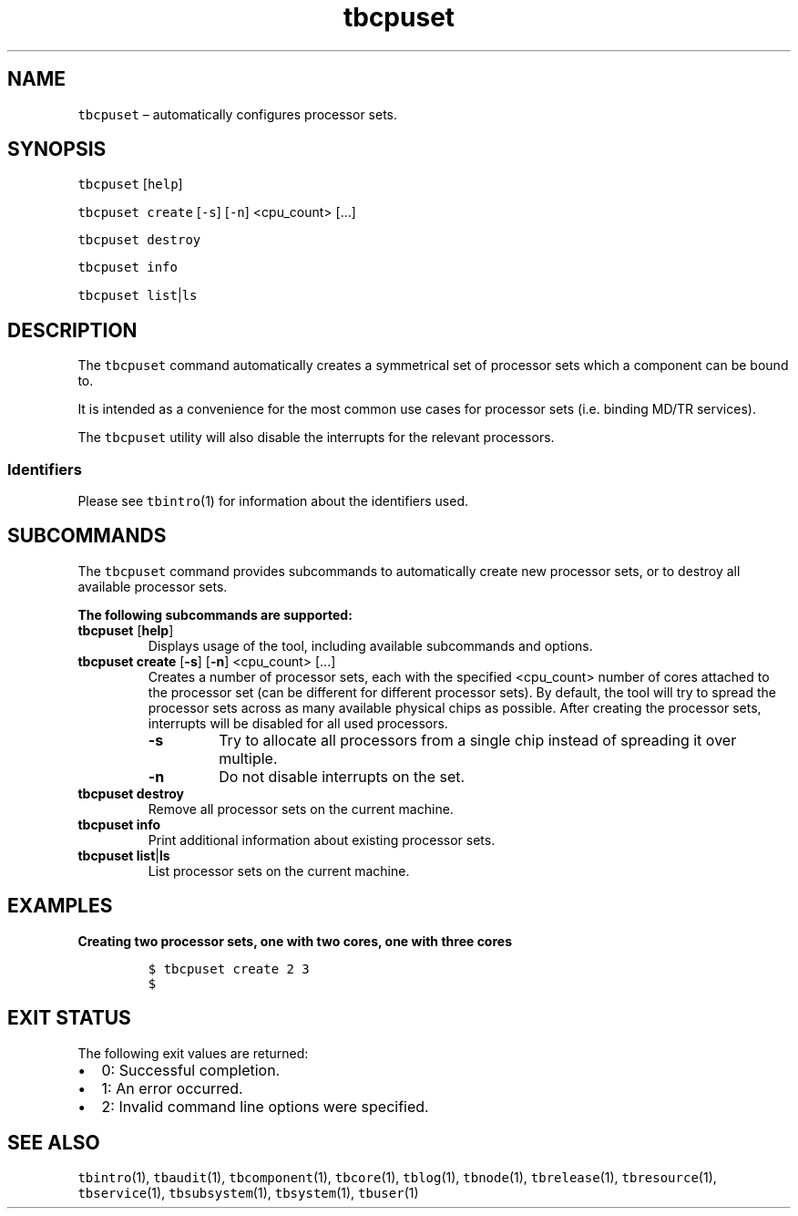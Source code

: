 .\" Automatically generated by Pandoc 2.9.2.1
.\"
.TH "tbcpuset" "1" "2020-06-02" "Tbricks" "tbcpuset man page"
.hy
.SH NAME
.PP
\f[C]tbcpuset\f[R] \[en] automatically configures processor sets.
.SH SYNOPSIS
.PP
\f[C]tbcpuset\f[R] [\f[C]help\f[R]]
.PP
\f[C]tbcpuset create\f[R] [\f[C]-s\f[R]] [\f[C]-n\f[R]] <cpu_count>
[\&...]
.PP
\f[C]tbcpuset destroy\f[R]
.PP
\f[C]tbcpuset info\f[R]
.PP
\f[C]tbcpuset list\f[R]|\f[C]ls\f[R]
.SH DESCRIPTION
.PP
The \f[C]tbcpuset\f[R] command automatically creates a symmetrical set
of processor sets which a component can be bound to.
.PP
It is intended as a convenience for the most common use cases for
processor sets (i.e.\ binding MD/TR services).
.PP
The \f[C]tbcpuset\f[R] utility will also disable the interrupts for the
relevant processors.
.SS Identifiers
.PP
Please see \f[C]tbintro\f[R](1) for information about the identifiers
used.
.SH SUBCOMMANDS
.PP
The \f[C]tbcpuset\f[R] command provides subcommands to automatically
create new processor sets, or to destroy all available processor sets.
.PP
\f[B]The following subcommands are supported:\f[R]
.TP
\f[B]\f[CB]tbcpuset\f[B]\f[R] [\f[B]\f[CB]help\f[B]\f[R]]
Displays usage of the tool, including available subcommands and options.
.TP
\f[B]\f[CB]tbcpuset create\f[B]\f[R] [\f[B]\f[CB]-s\f[B]\f[R]] [\f[B]\f[CB]-n\f[B]\f[R]] <cpu_count> [\&...]
Creates a number of processor sets, each with the specified <cpu_count>
number of cores attached to the processor set (can be different for
different processor sets).
By default, the tool will try to spread the processor sets across as
many available physical chips as possible.
After creating the processor sets, interrupts will be disabled for all
used processors.
.RS
.TP
\f[B]\f[CB]-s\f[B]\f[R]
Try to allocate all processors from a single chip instead of spreading
it over multiple.
.TP
\f[B]\f[CB]-n\f[B]\f[R]
Do not disable interrupts on the set.
.RE
.TP
\f[B]\f[CB]tbcpuset destroy\f[B]\f[R]
Remove all processor sets on the current machine.
.TP
\f[B]\f[CB]tbcpuset info\f[B]\f[R]
Print additional information about existing processor sets.
.TP
\f[B]\f[CB]tbcpuset list\f[B]\f[R]|\f[B]\f[CB]ls\f[B]\f[R]
List processor sets on the current machine.
.SH EXAMPLES
.PP
\f[B]Creating two processor sets, one with two cores, one with three
cores\f[R]
.IP
.nf
\f[C]
$ tbcpuset create 2 3
$
\f[R]
.fi
.SH EXIT STATUS
.PP
The following exit values are returned:
.IP \[bu] 2
0: Successful completion.
.IP \[bu] 2
1: An error occurred.
.IP \[bu] 2
2: Invalid command line options were specified.
.SH SEE ALSO
.PP
\f[C]tbintro\f[R](1), \f[C]tbaudit\f[R](1), \f[C]tbcomponent\f[R](1),
\f[C]tbcore\f[R](1), \f[C]tblog\f[R](1), \f[C]tbnode\f[R](1),
\f[C]tbrelease\f[R](1), \f[C]tbresource\f[R](1), \f[C]tbservice\f[R](1),
\f[C]tbsubsystem\f[R](1), \f[C]tbsystem\f[R](1), \f[C]tbuser\f[R](1)
